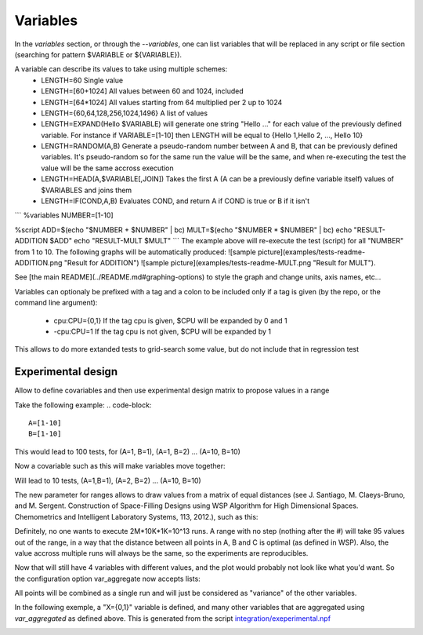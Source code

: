 
=========
Variables
=========
In the `variables` section, or through the `--variables`, one can list variables that will be replaced in any script or file section (searching for pattern $VARIABLE or ${VARIABLE}).

A variable can describe its values to take using multiple schemes:
 - LENGTH=60 Single value
 - LENGTH=[60+1024] All values between 60 and 1024, included
 - LENGTH=\[64\*1024\] All values starting from 64 multiplied per 2 up to 1024
 - LENGTH={60,64,128,256,1024,1496} A list of values
 - LENGTH=EXPAND(Hello $VARIABLE) will generate one string "Hello ..." for each value of the previously defined variable. For instance if VARIABLE=[1-10] then LENGTH will be equal to {Hello 1,Hello 2, ..., Hello 10}
 - LENGTH=RANDOM(A,B) Generate a pseudo-random number between A and B, that can be previously defined variables. It's pseudo-random so for the same run the value will be the same, and when re-executing the test the value will be the same accross execution
 - LENGTH=HEAD(A,$VARIABLE[,JOIN]) Takes the first A (A can be a previously define variable itself) values of $VARIABLES and joins them
 - LENGTH=IF(COND,A,B) Evaluates COND, and return A if COND is true or B if it isn't 

```
%variables
NUMBER=[1-10]

%script
ADD=$(echo "$NUMBER + $NUMBER" | bc)
MULT=$(echo "$NUMBER * $NUMBER" | bc)
echo "RESULT-ADDITION $ADD"
echo "RESULT-MULT $MULT"
```
The example above will re-execute the test (script) for all "NUMBER" from 1 to 10. The following graphs will be automatically produced:
![sample picture](examples/tests-readme-ADDITION.png "Result for ADDITION")
![sample picture](examples/tests-readme-MULT.png "Result for MULT").

See [the main README](../README.md#graphing-options) to style the graph and change units, axis names, etc...


Variables can optionaly be prefixed with a tag and a colon to be included only
if a tag is given (by the repo, or the command line argument):
 - cpu:CPU={0,1} If the tag cpu is given, $CPU will be expanded by 0 and 1
 - -cpu:CPU=1    If the tag cpu is not given, $CPU will be expanded by 1

This allows to do more extanded tests to grid-search some value, but do not include that in regression test


Experimental design
===================

Allow to define covariables and then use experimental design matrix to
propose values in a range

Take the following example:
.. code-block::
    A=[1-10]
    B=[1-10]

This would lead to 100 tests, for (A=1, B=1), (A=1, B=2) ... (A=10,
B=10)

Now a covariable such as this will make variables move together:

.. code-block::
    {
        A=[1-10]
        B=[1-10]
    }

Will lead to 10 tests, (A=1,B=1), (A=2, B=2) ... (A=10, B=10)

The new parameter for ranges allows to draw values from a matrix of
equal distances (see J. Santiago, M. Claeys-Bruno, and M. Sergent. Construction of Space-Filling Designs using WSP Algorithm for High Dimensional Spaces. Chemometrics and Intelligent Laboratory Systems, 113, 2012.), such as this:

.. code-block::
    {
        A=[1-1000#]
        B=[1-10000#]
        C=[1-2000000#]
    }
    
Definitely, no one wants to execute 2M*10K*1K=10^13 runs. A range with
no step (nothing after the #) will take 95 values out of the range, in a
way that the distance between all points in A, B and C is optimal (as
defined in WSP). Also, the value accross multiple runs will always be
the same, so the experiments are reproducibles.

Now that will still have 4 variables with different values, and the
plot would probably not look like what you'd want. So the configuration
option var_aggregate now accepts lists:

.. code-block::
    %config
    var_aggregate={A+B+C:all}

All points will be combined as a single run and will just be considered
as "variance" of the other variables.

In the following exemple, a "X={0,1}" variable is defined, and many other variables that are aggregated using *var_aggregated* as defined above. This is generated from the script `integration/exeperimental.npf <https://github.com/tbarbette/npf/blob/master/integration/experimental.npf>`__

.. image:: https://github.com/tbarbette/npf/raw/master/integration/experimental.png
  :width: 400
  :alt: Exemple of aggregated results in an other variable
